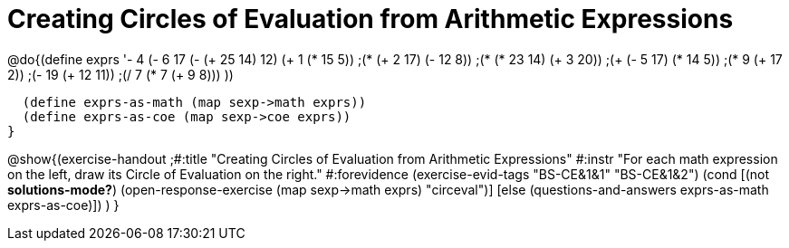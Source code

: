 = Creating Circles of Evaluation from Arithmetic Expressions

@do{(define exprs '((- 4 (- 6 17))
      (- (+ 25 14) 12)	
      (+ 1 (* 15 5))
      ;(* (+ 2 17) (- 12 8))
      ;(* (* 23 14) (+ 3 20))
      ;(+ (- 5 17) (* 14 5))
      ;(* 9 (+ 17 2))
      ;(- 19 (+ 12 11))
      ;(/ 7 (* 7 (+ 9 8)))
      ))

  (define exprs-as-math (map sexp->math exprs))
  (define exprs-as-coe (map sexp->coe exprs))
}

@show{(exercise-handout 
;#:title "Creating Circles of Evaluation from Arithmetic Expressions"
#:instr "For each math expression on the left, draw its Circle of Evaluation on the right."
#:forevidence (exercise-evid-tags "BS-CE&1&1" "BS-CE&1&2")
    (cond [(not *solutions-mode?*)
           (open-response-exercise (map sexp->math exprs) "circeval")]
          [else (questions-and-answers exprs-as-math exprs-as-coe)])
    )
}

